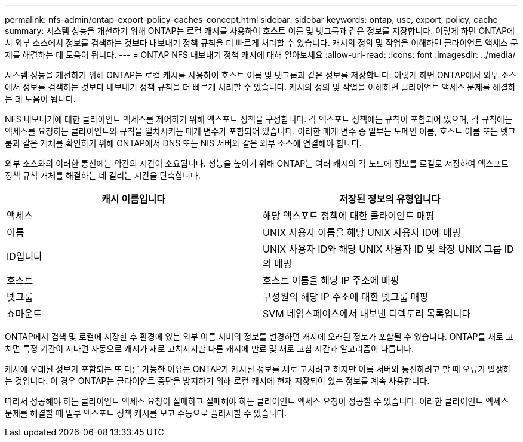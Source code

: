 ---
permalink: nfs-admin/ontap-export-policy-caches-concept.html 
sidebar: sidebar 
keywords: ontap, use, export, policy, cache 
summary: 시스템 성능을 개선하기 위해 ONTAP는 로컬 캐시를 사용하여 호스트 이름 및 넷그룹과 같은 정보를 저장합니다. 이렇게 하면 ONTAP에서 외부 소스에서 정보를 검색하는 것보다 내보내기 정책 규칙을 더 빠르게 처리할 수 있습니다. 캐시의 정의 및 작업을 이해하면 클라이언트 액세스 문제를 해결하는 데 도움이 됩니다. 
---
= ONTAP NFS 내보내기 정책 캐시에 대해 알아보세요
:allow-uri-read: 
:icons: font
:imagesdir: ../media/


[role="lead"]
시스템 성능을 개선하기 위해 ONTAP는 로컬 캐시를 사용하여 호스트 이름 및 넷그룹과 같은 정보를 저장합니다. 이렇게 하면 ONTAP에서 외부 소스에서 정보를 검색하는 것보다 내보내기 정책 규칙을 더 빠르게 처리할 수 있습니다. 캐시의 정의 및 작업을 이해하면 클라이언트 액세스 문제를 해결하는 데 도움이 됩니다.

NFS 내보내기에 대한 클라이언트 액세스를 제어하기 위해 엑스포트 정책을 구성합니다. 각 엑스포트 정책에는 규칙이 포함되어 있으며, 각 규칙에는 액세스를 요청하는 클라이언트와 규칙을 일치시키는 매개 변수가 포함되어 있습니다. 이러한 매개 변수 중 일부는 도메인 이름, 호스트 이름 또는 넷그룹과 같은 개체를 확인하기 위해 ONTAP에서 DNS 또는 NIS 서버와 같은 외부 소스에 연결해야 합니다.

외부 소스와의 이러한 통신에는 약간의 시간이 소요됩니다. 성능을 높이기 위해 ONTAP는 여러 캐시의 각 노드에 정보를 로컬로 저장하여 엑스포트 정책 규칙 개체를 해결하는 데 걸리는 시간을 단축합니다.

[cols="2*"]
|===
| 캐시 이름입니다 | 저장된 정보의 유형입니다 


 a| 
액세스
 a| 
해당 엑스포트 정책에 대한 클라이언트 매핑



 a| 
이름
 a| 
UNIX 사용자 이름을 해당 UNIX 사용자 ID에 매핑



 a| 
ID입니다
 a| 
UNIX 사용자 ID와 해당 UNIX 사용자 ID 및 확장 UNIX 그룹 ID의 매핑



 a| 
호스트
 a| 
호스트 이름을 해당 IP 주소에 매핑



 a| 
넷그룹
 a| 
구성원의 해당 IP 주소에 대한 넷그룹 매핑



 a| 
쇼마운트
 a| 
SVM 네임스페이스에서 내보낸 디렉토리 목록입니다

|===
ONTAP에서 검색 및 로컬에 저장한 후 환경에 있는 외부 이름 서버의 정보를 변경하면 캐시에 오래된 정보가 포함될 수 있습니다. ONTAP를 새로 고치면 특정 기간이 지나면 자동으로 캐시가 새로 고쳐지지만 다른 캐시에 만료 및 새로 고침 시간과 알고리즘이 다릅니다.

캐시에 오래된 정보가 포함되는 또 다른 가능한 이유는 ONTAP가 캐시된 정보를 새로 고치려고 하지만 이름 서버와 통신하려고 할 때 오류가 발생하는 것입니다. 이 경우 ONTAP는 클라이언트 중단을 방지하기 위해 로컬 캐시에 현재 저장되어 있는 정보를 계속 사용합니다.

따라서 성공해야 하는 클라이언트 액세스 요청이 실패하고 실패해야 하는 클라이언트 액세스 요청이 성공할 수 있습니다. 이러한 클라이언트 액세스 문제를 해결할 때 일부 엑스포트 정책 캐시를 보고 수동으로 플러시할 수 있습니다.
